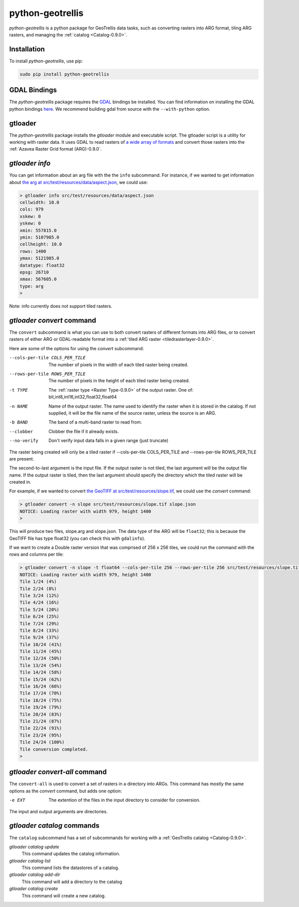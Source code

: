 .. _python-geotrellis-0.9.0:

python-geotrellis
=================

*python-geotrellis* is a python package for GeoTrellis data tasks, such as converting rasters into ARG format, tiling ARG rasters, and managing the :ref:`catalog <Catalog-0.9.0>`.

Installation
------------

To install *python-geotrellis*, use pip:

.. code-block:: console

  sudo pip install python-geotrellis

GDAL Bindings
-------------

The *python-geotrellis* package requires the `GDAL`__ bindings be installed. You can find information on installing the GDAL python bindings `here`__. We recommend building gdal from source with the ``--with-python`` option.

__ http://www.gdal.org/
__ https://pypi.python.org/pypi/GDAL/


gtloader
--------

The *python-geotrellis* package installs the *gtloader* module and executable script. 
The gtloader script is a utility for working with raster data. It uses GDAL to read
rasters of `a wide array of formats`__ and convert those rasters into the :ref:`Azavea Raster Grid format (ARG)-0.9.0`.

__ http://www.gdal.org/formats_list.html

*gtloader info*
---------------

You can get information about an arg file with the the ``info`` subcommand.
For instance, if we wanted to get information about `the arg at src/test/resources/data/aspect.json`__, we could use:

__ https://github.com/geotrellis/geotrellis/blob/0.9/src/test/resources/data/aspect.json

.. code-block:: console
  
  > gtloader info src/test/resources/data/aspect.json
  cellwidth: 10.0
  cols: 979
  xskew: 0
  yskew: 0
  xmin: 557815.0
  ymin: 5107985.0
  cellheight: 10.0
  rows: 1400
  ymax: 5121985.0
  datatype: float32
  epsg: 26710
  xmax: 567605.0
  type: arg
  >

Note: info currently does not support tiled rasters.

*gtloader convert* command
--------------------------

The ``convert`` subcommand is what you can use to both convert rasters of different formats into ARG files, or to convert rasters of either ARG or GDAL-readable format into a :ref:`tiled ARG raster <tiledrasterlayer-0.9.0>`.

Here are some of the options for using the *convert* subcommand:

--cols-per-tile COLS_PER_TILE     The number of pixels in the width of each tiled raster being created.
--rows-per-tile ROWS_PER_TILE     The number of pixels in the height of each tiled raster being created.
-t TYPE                           The :ref:`raster type <Raster Type-0.9.0>` of the output raster. One of: bit,int8,int16,int32,float32,float64
-n NAME                           Name of the output raster. The name used to
                                  identify the raster when it is stored in the catalog.
                                  If not supplied, it will be the file name of the source raster,
                                  unless the source is an ARG.
-b BAND                           The band of a multi-band raster to read from.
--clobber                         Clobber the file if it already exists.
--no-verify                       Don't verify input data falls in a given range (just truncate)

The raster being created will only be a tiled raster if --cols-per-tile COLS_PER_TILE and --rows-per-tile ROWS_PER_TILE are present.

The second-to-last argument is the input file. If the output raster is not tiled, the last argument will be the output file name. If the output raster is tiled, then the last argument should specify the directory which the tiled raster will be created in.

For example, if we wanted to convert `the GeoTIFF at src/test/resources/slope.tif`__, we could use the *convert* command:

.. code-block:: console

  > gtloader convert -n slope src/test/resources/slope.tif slope.json
  NOTICE: Loading raster with width 979, height 1400
  >

This will produce two files, slope.arg and slope.json. The data type of the ARG will be ``float32``; this is because the GeoTIFF file has type float32 (you can check this with ``gdalinfo``).

If we want to create a Double raster version that was comprised of 256 x 256 tiles, we could run the command with the rows and columns per tile:

.. code-block:: console

  > gtloader convert -n slope -t float64 --cols-per-tile 256 --rows-per-tile 256 src/test/resources/slope.tif .
  NOTICE: Loading raster with width 979, height 1400
  Tile 1/24 (4%)
  Tile 2/24 (8%)
  Tile 3/24 (12%)
  Tile 4/24 (16%)
  Tile 5/24 (20%)
  Tile 6/24 (25%)
  Tile 7/24 (29%)
  Tile 8/24 (33%)
  Tile 9/24 (37%)
  Tile 10/24 (41%)
  Tile 11/24 (45%)
  Tile 12/24 (50%)
  Tile 13/24 (54%)
  Tile 14/24 (58%)
  Tile 15/24 (62%)
  Tile 16/24 (66%)
  Tile 17/24 (70%)
  Tile 18/24 (75%)
  Tile 19/24 (79%)
  Tile 20/24 (83%)
  Tile 21/24 (87%)
  Tile 22/24 (91%)
  Tile 23/24 (95%)
  Tile 24/24 (100%)
  Tile conversion completed.
  > 

__ https://github.com/geotrellis/geotrellis/blob/0.9/src/test/resources/slope.tif

*gtloader convert-all* command
------------------------------

The ``convert-all`` is used to convert a set of rasters in a directory into ARGs. This command has mostly the same options as the *convert* command, but adds one option:

-e EXT                   The extention of the files in the input directory to consider for conversion.

The input and output arguments are directories.

*gtloader catalog* commands
---------------------------

The ``catalog`` subcommand has a set of subcommands for working with a :ref:`GeoTrellis catalog <Catalog-0.9.0>`.

*gtloader catalog update*
  This command updates the catalog information.

*gtloader catalog list*
  This command lists the datastores of a catalog.

*gtloader catalog add-dir*
  This command will add a directory to the catalog

*gtloader catalog create*
  This command will create a new catalog.
